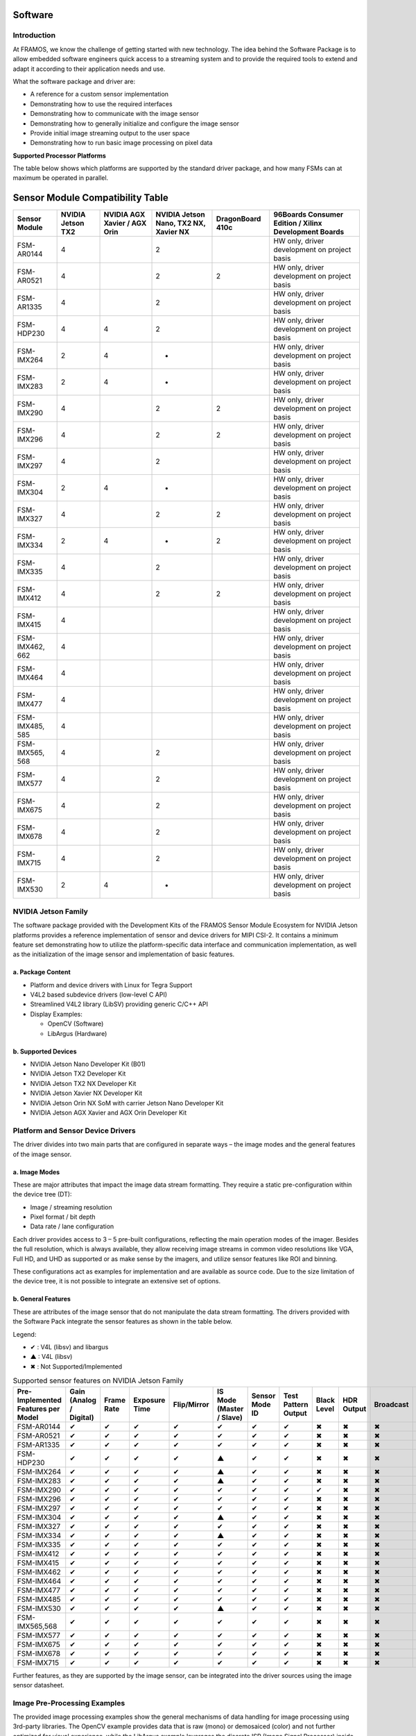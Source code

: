 Software
============

Introduction
--------------------

At FRAMOS, we know the challenge of getting started with new technology. The idea behind the Software Package is to allow embedded software engineers quick access to a streaming system and to provide the required tools to extend and adapt it according to their application needs and use.

What the software package and driver are:

- A reference for a custom sensor implementation
- Demonstrating how to use the required interfaces
- Demonstrating how to communicate with the image sensor
- Demonstrating how to generally initialize and configure the image sensor
- Provide initial image streaming output to the user space
- Demonstrating how to run basic image processing on pixel data

**Supported Processor Platforms**

The table below shows which platforms are supported by the standard driver package, and how many FSMs can at maximum be operated in parallel.


Sensor Module Compatibility Table
=================================

+-------------------+------------------+--------------------------+----------------------------------+-------------------+-----------------------------------------------------------+
| **Sensor Module** | **NVIDIA Jetson  | **NVIDIA AGX Xavier /    | **NVIDIA Jetson Nano, TX2 NX,    | **DragonBoard**   | **96Boards Consumer Edition / Xilinx Development Boards** |
|                   | TX2**            | AGX Orin**               | Xavier NX**                      | **410c**          |                                                           |
+-------------------+------------------+--------------------------+----------------------------------+-------------------+-----------------------------------------------------------+
| FSM-AR0144        | 4                |                          | 2                                |                   | HW only, driver development on project basis              |
+-------------------+------------------+--------------------------+----------------------------------+-------------------+-----------------------------------------------------------+
| FSM-AR0521        | 4                |                          | 2                                | 2                 | HW only, driver development on project basis              |
+-------------------+------------------+--------------------------+----------------------------------+-------------------+-----------------------------------------------------------+
| FSM-AR1335        | 4                |                          | 2                                |                   | HW only, driver development on project basis              |
+-------------------+------------------+--------------------------+----------------------------------+-------------------+-----------------------------------------------------------+
| FSM-HDP230        | 4                | 4                        | 2                                |                   | HW only, driver development on project basis              |
+-------------------+------------------+--------------------------+----------------------------------+-------------------+-----------------------------------------------------------+
| FSM-IMX264        | 2                | 4                        | -                                |                   | HW only, driver development on project basis              |
+-------------------+------------------+--------------------------+----------------------------------+-------------------+-----------------------------------------------------------+
| FSM-IMX283        | 2                | 4                        | -                                |                   | HW only, driver development on project basis              |
+-------------------+------------------+--------------------------+----------------------------------+-------------------+-----------------------------------------------------------+
| FSM-IMX290        | 4                |                          | 2                                | 2                 | HW only, driver development on project basis              |
+-------------------+------------------+--------------------------+----------------------------------+-------------------+-----------------------------------------------------------+
| FSM-IMX296        | 4                |                          | 2                                | 2                 | HW only, driver development on project basis              |
+-------------------+------------------+--------------------------+----------------------------------+-------------------+-----------------------------------------------------------+
| FSM-IMX297        | 4                |                          | 2                                |                   | HW only, driver development on project basis              |
+-------------------+------------------+--------------------------+----------------------------------+-------------------+-----------------------------------------------------------+
| FSM-IMX304        | 2                | 4                        | -                                |                   | HW only, driver development on project basis              |
+-------------------+------------------+--------------------------+----------------------------------+-------------------+-----------------------------------------------------------+
| FSM-IMX327        | 4                |                          | 2                                | 2                 | HW only, driver development on project basis              |
+-------------------+------------------+--------------------------+----------------------------------+-------------------+-----------------------------------------------------------+
| FSM-IMX334        | 2                | 4                        | -                                | 2                 | HW only, driver development on project basis              |
+-------------------+------------------+--------------------------+----------------------------------+-------------------+-----------------------------------------------------------+
| FSM-IMX335        | 4                |                          | 2                                |                   | HW only, driver development on project basis              |
+-------------------+------------------+--------------------------+----------------------------------+-------------------+-----------------------------------------------------------+
| FSM-IMX412        | 4                |                          | 2                                | 2                 | HW only, driver development on project basis              |
+-------------------+------------------+--------------------------+----------------------------------+-------------------+-----------------------------------------------------------+
| FSM-IMX415        | 4                |                          |                                  |                   | HW only, driver development on project basis              |
+-------------------+------------------+--------------------------+----------------------------------+-------------------+-----------------------------------------------------------+
| FSM-IMX462, 662   | 4                |                          |                                  |                   | HW only, driver development on project basis              |
+-------------------+------------------+--------------------------+----------------------------------+-------------------+-----------------------------------------------------------+
| FSM-IMX464        | 4                |                          |                                  |                   | HW only, driver development on project basis              |
+-------------------+------------------+--------------------------+----------------------------------+-------------------+-----------------------------------------------------------+
| FSM-IMX477        | 4                |                          |                                  |                   | HW only, driver development on project basis              |
+-------------------+------------------+--------------------------+----------------------------------+-------------------+-----------------------------------------------------------+
| FSM-IMX485, 585   | 4                |                          |                                  |                   | HW only, driver development on project basis              |
+-------------------+------------------+--------------------------+----------------------------------+-------------------+-----------------------------------------------------------+
| FSM-IMX565, 568   | 4                |                          | 2                                |                   | HW only, driver development on project basis              |
+-------------------+------------------+--------------------------+----------------------------------+-------------------+-----------------------------------------------------------+
| FSM-IMX577        | 4                |                          | 2                                |                   | HW only, driver development on project basis              |
+-------------------+------------------+--------------------------+----------------------------------+-------------------+-----------------------------------------------------------+
| FSM-IMX675        | 4                |                          | 2                                |                   | HW only, driver development on project basis              |
+-------------------+------------------+--------------------------+----------------------------------+-------------------+-----------------------------------------------------------+
| FSM-IMX678        | 4                |                          | 2                                |                   | HW only, driver development on project basis              |
+-------------------+------------------+--------------------------+----------------------------------+-------------------+-----------------------------------------------------------+
| FSM-IMX715        | 4                |                          | 2                                |                   | HW only, driver development on project basis              |
+-------------------+------------------+--------------------------+----------------------------------+-------------------+-----------------------------------------------------------+
| FSM-IMX530        | 2                | 4                        | -                                |                   | HW only, driver development on project basis              |
+-------------------+------------------+--------------------------+----------------------------------+-------------------+-----------------------------------------------------------+


NVIDIA Jetson Family
---------------------------

The software package provided with the Development Kits of the FRAMOS Sensor Module Ecosystem for NVIDIA Jetson platforms provides a reference implementation of sensor and device drivers for MIPI CSI-2. It contains a minimum feature set demonstrating how to utilize the platform-specific data interface and communication implementation, as well as the initialization of the image sensor and implementation of basic features.

a. Package Content
~~~~~~~~~~~~~~~~~~~~~~~~~~~

- Platform and device drivers with Linux for Tegra Support
- V4L2 based subdevice drivers (low-level C API)
- Streamlined V4L2 library (LibSV) providing generic C/C++ API
- Display Examples:

  - OpenCV (Software)
  - LibArgus (Hardware)

b. Supported Devices
~~~~~~~~~~~~~~~~~~~~~~

- NVIDIA Jetson Nano Developer Kit (B01)
- NVIDIA Jetson TX2 Developer Kit
- NVIDIA Jetson TX2 NX Developer Kit
- NVIDIA Jetson Xavier NX Developer Kit
- NVIDIA Jetson Orin NX SoM with carrier Jetson Nano Developer Kit
- NVIDIA Jetson AGX Xavier and AGX Orin Developer Kit


Platform and Sensor Device Drivers
------------------------------------------

The driver divides into two main parts that are configured in separate ways – the image modes and the general features of the image sensor.

a. Image Modes
~~~~~~~~~~~~~~

These are major attributes that impact the image data stream formatting. They require a static pre-configuration within the device tree (DT):

- Image / streaming resolution
- Pixel format / bit depth
- Data rate / lane configuration

Each driver provides access to 3 – 5 pre-built configurations, reflecting the main operation modes of the imager. Besides the full resolution, which is always available, they allow receiving image streams in common video resolutions like VGA, Full HD, and UHD as supported or as make sense by the imagers, and utilize sensor features like ROI and binning.

These configurations act as examples for implementation and are available as source code. Due to the size limitation of the device tree, it is not possible to integrate an extensive set of options.


b. General Features
~~~~~~~~~~~~~~~~~~~~~

These are attributes of the image sensor that do not manipulate the data stream formatting. The drivers provided with the Software Pack integrate the sensor features as shown in the table below.


Legend:

- ✔ : V4L (libsv) and libargus
- ▲ : V4L (libsv)
- ✖ : Not Supported/Implemented

.. table:: Supported sensor features on NVIDIA Jetson Family
   :name: table-42
   :widths: auto

   +----------------+----------------+----------------+----------------+----------------+----------------+----------------+----------------+----------------+----------------+----------------+----------------+----------------+----------------+
   | Pre-Implemented| Gain           | Frame Rate     | Exposure Time  | Flip/Mirror    | IS Mode        | Sensor Mode ID | Test Pattern   | Black Level    | HDR Output     | Broadcast      | Data Rate      | Synchronizing  |                |
   | Features per   | (Analog /      |                |                |                | (Master /      |                | Output         |                |                |                |                | Master         |                |
   | Model          | Digital)       |                |                |                | Slave)         |                |                |                |                |                |                |                |                |
   +================+================+================+================+================+================+================+================+================+================+================+================+================+================+
   | FSM-AR0144     | ✔              | ✔              | ✔              | ✔              | ✔              | ✔              | ✔              | ✖              | ✖              | ✖              | ✖              | ✖              | ✖              |
   +----------------+----------------+----------------+----------------+----------------+----------------+----------------+----------------+----------------+----------------+----------------+----------------+----------------+----------------+
   | FSM-AR0521     | ✔              | ✔              | ✔              | ✔              | ✔              | ✔              | ✔              | ✖              | ✖              | ✖              | ✖              | ✖              | ✖              |
   +----------------+----------------+----------------+----------------+----------------+----------------+----------------+----------------+----------------+----------------+----------------+----------------+----------------+----------------+
   | FSM-AR1335     | ✔              | ✔              | ✔              | ✔              | ✔              | ✔              | ✔              | ✖              | ✖              | ✖              | ✖              | ✖              | ✖              |
   +----------------+----------------+----------------+----------------+----------------+----------------+----------------+----------------+----------------+----------------+----------------+----------------+----------------+----------------+
   | FSM-HDP230     | ✔              | ✔              | ✔              | ✔              | ▲              | ✔              | ✔              | ✖              | ✖              | ✖              | ✖              | ✖              | ✖              |
   +----------------+----------------+----------------+----------------+----------------+----------------+----------------+----------------+----------------+----------------+----------------+----------------+----------------+----------------+
   | FSM-IMX264     | ✔              | ✔              | ✔              | ✔              | ▲              | ✔              | ✔              | ✖              | ✖              | ✖              | ✖              | ✖              | ✖              |
   +----------------+----------------+----------------+----------------+----------------+----------------+----------------+----------------+----------------+----------------+----------------+----------------+----------------+----------------+
   | FSM-IMX283     | ✔              | ✔              | ✔              | ✔              | ▲              | ✔              | ✔              | ✖              | ✖              | ✖              | ✖              | ✖              | ✖              |
   +----------------+----------------+----------------+----------------+----------------+----------------+----------------+----------------+----------------+----------------+----------------+----------------+----------------+----------------+
   | FSM-IMX290     | ✔              | ✔              | ✔              | ✔              | ✔              | ✔              | ✔              | ✔              | ✖              | ✖              | ✖              | ✖              | ✖              |
   +----------------+----------------+----------------+----------------+----------------+----------------+----------------+----------------+----------------+----------------+----------------+----------------+----------------+----------------+
   | FSM-IMX296     | ✔              | ✔              | ✔              | ✔              | ✔              | ✔              | ✔              | ✖              | ✖              | ✖              | ✖              | ✖              | ✖              |
   +----------------+----------------+----------------+----------------+----------------+----------------+----------------+----------------+----------------+----------------+----------------+----------------+----------------+----------------+
   | FSM-IMX297     | ✔              | ✔              | ✔              | ✔              | ✔              | ✔              | ✔              | ✖              | ✖              | ✖              | ✖              | ✖              | ✖              |
   +----------------+----------------+----------------+----------------+----------------+----------------+----------------+----------------+----------------+----------------+----------------+----------------+----------------+----------------+
   | FSM-IMX304     | ✔              | ✔              | ✔              | ✔              | ▲              | ✔              | ✔              | ✖              | ✖              | ✖              | ✖              | ✖              | ✖              |
   +----------------+----------------+----------------+----------------+----------------+----------------+----------------+----------------+----------------+----------------+----------------+----------------+----------------+----------------+
   | FSM-IMX327     | ✔              | ✔              | ✔              | ✔              | ✔              | ✔              | ✔              | ✖              | ✖              | ✖              | ✖              | ✖              | ✖              |
   +----------------+----------------+----------------+----------------+----------------+----------------+----------------+----------------+----------------+----------------+----------------+----------------+----------------+----------------+
   | FSM-IMX334     | ✔              | ✔              | ✔              | ✔              | ▲              | ✔              | ✔              | ✖              | ✖              | ✖              | ✖              | ✖              | ✖              |
   +----------------+----------------+----------------+----------------+----------------+----------------+----------------+----------------+----------------+----------------+----------------+----------------+----------------+----------------+
   | FSM-IMX335     | ✔              | ✔              | ✔              | ✔              | ✔              | ✔              | ✔              | ✖              | ✖              | ✖              | ✖              | ✖              | ✖              |
   +----------------+----------------+----------------+----------------+----------------+----------------+----------------+----------------+----------------+----------------+----------------+----------------+----------------+----------------+
   | FSM-IMX412     | ✔              | ✔              | ✔              | ✔              | ✔              | ✔              | ✔              | ✖              | ✖              | ✖              | ✖              | ✖              | ✖              |
   +----------------+----------------+----------------+----------------+----------------+----------------+----------------+----------------+----------------+----------------+----------------+----------------+----------------+----------------+
   | FSM-IMX415     | ✔              | ✔              | ✔              | ✔              | ✔              | ✔              | ✔              | ✖              | ✖              | ✖              | ✖              | ✖              | ✖              |
   +----------------+----------------+----------------+----------------+----------------+----------------+----------------+----------------+----------------+----------------+----------------+----------------+----------------+----------------+
   | FSM-IMX462     | ✔              | ✔              | ✔              | ✔              | ✔              | ✔              | ✔              | ✖              | ✖              | ✖              | ✖              | ✖              | ✖              |
   +----------------+----------------+----------------+----------------+----------------+----------------+----------------+----------------+----------------+----------------+----------------+----------------+----------------+----------------+
   | FSM-IMX464     | ✔              | ✔              | ✔              | ✔              | ✔              | ✔              | ✔              | ✖              | ✖              | ✖              | ✖              | ✖              | ✖              |
   +----------------+----------------+----------------+----------------+----------------+----------------+----------------+----------------+----------------+----------------+----------------+----------------+----------------+----------------+
   | FSM-IMX477     | ✔              | ✔              | ✔              | ✔              | ✔              | ✔              | ✔              | ✖              | ✖              | ✖              | ✖              | ✖              | ✖              |
   +----------------+----------------+----------------+----------------+----------------+----------------+----------------+----------------+----------------+----------------+----------------+----------------+----------------+----------------+
   | FSM-IMX485     | ✔              | ✔              | ✔              | ✔              | ✔              | ✔              | ✔              | ✖              | ✖              | ✖              | ✖              | ✖              | ✖              |
   +----------------+----------------+----------------+----------------+----------------+----------------+----------------+----------------+----------------+----------------+----------------+----------------+----------------+----------------+
   | FSM-IMX530     | ✔              | ✔              | ✔              | ✔              | ▲              | ✔              | ✔              | ✖              | ✖              | ✖              | ✖              | ✖              | ✖              |
   +----------------+----------------+----------------+----------------+----------------+----------------+----------------+----------------+----------------+----------------+----------------+----------------+----------------+----------------+
   | FSM-IMX565,568 | ✔              | ✔              | ✔              | ✔              | ✔              | ✔              | ✔              | ✖              | ✖              | ✖              | ✖              | ✖              | ✖              |
   +----------------+----------------+----------------+----------------+----------------+----------------+----------------+----------------+----------------+----------------+----------------+----------------+----------------+----------------+
   | FSM-IMX577     | ✔              | ✔              | ✔              | ✔              | ✔              | ✔              | ✔              | ✖              | ✖              | ✖              | ✖              | ✖              | ✖              |
   +----------------+----------------+----------------+----------------+----------------+----------------+----------------+----------------+----------------+----------------+----------------+----------------+----------------+----------------+
   | FSM-IMX675     | ✔              | ✔              | ✔              | ✔              | ✔              | ✔              | ✔              | ✖              | ✖              | ✖              | ✖              | ✖              | ✖              |
   +----------------+----------------+----------------+----------------+----------------+----------------+----------------+----------------+----------------+----------------+----------------+----------------+----------------+----------------+
   | FSM-IMX678     | ✔              | ✔              | ✔              | ✔              | ✔              | ✔              | ✔              | ✖              | ✖              | ✖              | ✖              | ✖              | ✖              |
   +----------------+----------------+----------------+----------------+----------------+----------------+----------------+----------------+----------------+----------------+----------------+----------------+----------------+----------------+
   | FSM-IMX715     | ✔              | ✔              | ✔              | ✔              | ✔              | ✔              | ✔              | ✖              | ✖              | ✖              | ✖              | ✖              | ✖              |
   +----------------+----------------+----------------+----------------+----------------+----------------+----------------+----------------+----------------+----------------+----------------+----------------+----------------+----------------+



Further features, as they are supported by the image sensor, can be integrated into the driver sources using the image sensor datasheet.


Image Pre-Processing Examples
-----------------------------------------

The provided image processing examples show the general mechanisms of data handling for image processing using 3rd-party libraries. The OpenCV example provides data that is raw (mono) or demosaiced (color) and not further optimized for visual experience, while the LibArgus example leverages the discrete ISP (Image Signal Processor) inside the Jetson SoC to optimize image reproduction.

a. Argus Camera Example:
~~~~~~~~~~~~~~~~~~~~~~~~

- Using hard ISP in NVIDIA Jetson SoCs, the most performant option for image preprocessing
- Only applicable for color sensors (color processing cannot be disabled)
- Most performant option
- Utilizes the libArgus closed-source library, with support and tuning on an individual basis through FRAMOS
- Example Implementation: Shows Demo Tuning per FSM Devkit

.. table:: ISP capabilities / limitations of NVIDIA Jetson Family
   :name: table-43
   :widths: auto

   +-------------------------------+-----------------+----------------+----------------+
   |                               | Xavier          | Tegra X2       | Tegra X1       |
   |                               | (AGX, NX)       | (TX2, TX2 NX)  | (TX1, Nano)    |
   +===============================+=================+================+================+
   | Performance                   |                 |                |                |
   +-------------------------------+-----------------+----------------+----------------+
   | Max. # of streams through ISP | 16              | 12             | 6              |
   +-------------------------------+-----------------+----------------+----------------+
   | Pixel Bandwidth (max.)        | 2 Gpix/s        | 1.4 Gpix/s     | 1.4 Gpix/s     |
   +-------------------------------+-----------------+----------------+----------------+
   | Image Resolution (max.)       | 64 MP           | 24 MP          | 24 MP          |
   +-------------------------------+-----------------+----------------+----------------+
   | Image Width (max.)            | 6144 px         | 6144 px        | 6144 px        |
   +-------------------------------+-----------------+----------------+----------------+

The software package provided with our FSM Devkits contains a functionally and performance-limited example configuration for the Jetson ISP. The configuration is sensor and lens-related and demonstrates the combination of our standard kit in environments illuminated with fluorescent light, such as in offices or laboratories.

b. Supported Features in Default Configuration
~~~~~~~~~~~~~~~~~~~~~~~~~~~~~~~~~~~~~~~~~~~~~~~~~~~~

.. table:: Default tuning of NVIDIA Jetson, supplied with FSM Devkits
   :name: table-20
   :widths: auto

   +-------------------------------------------+-----------------------------------------+
   | Feature                                   | Supported Configuration                 |
   +===========================================+=========================================+
   | Lens Considered (Type)                    | Yes (Devkit Lens)                       |
   +-------------------------------------------+-----------------------------------------+
   | IR Cut Filter (Type)                      | Yes (650nm/50%)                         |
   +-------------------------------------------+-----------------------------------------+
   | Sensor Configuration                      | Driver Default                          |
   +-------------------------------------------+-----------------------------------------+
   | Demosaic                                  | Yes                                     |
   +-------------------------------------------+-----------------------------------------+
   | Black Level Compensation                  | Yes (Calibrated)                        |
   +-------------------------------------------+-----------------------------------------+
   | Bad Pixel Correction                      | Yes (Calibrated)                        |
   +-------------------------------------------+-----------------------------------------+
   | Color Correction                          | Yes (Calibrated)                        |
   +-------------------------------------------+-----------------------------------------+
   | Auto White Balance (A, TL84, D65)         | Limited (Calibrated for TL84 only)      |
   +-------------------------------------------+-----------------------------------------+
   | Manual White Balancing                    | Limited (Not Calibrated)                |
   +-------------------------------------------+-----------------------------------------+
   | Lens Shading / Falloff Correction         | Limited (Calibrated for Devkit lens)    |
   +-------------------------------------------+-----------------------------------------+
   | Noise Reduction                           | Limited (Not Calibrated)                |
   +-------------------------------------------+-----------------------------------------+
   | Sharpening                                | Limited (Not Calibrated)                |
   +-------------------------------------------+-----------------------------------------+
   | Auto Exposure, Gain, Gamma, Color/Tone,   | Requires Application Specific Tuning    |
   | Contrast Tuning                           |                                         |
   +-------------------------------------------+-----------------------------------------+

**Note**: Demosaicing is always active and can’t be disabled. For monochrome sensors refer to libSV to bypass the ISP.

A fully featured calibration will be required to achieve the best performance and stable results, even in variable lighting conditions. As an NVIDIA camera partner, FRAMOS provides full ISP configurations for standard setups on request. Full custom calibration services considering lens and application-specific requirements for sophisticated applications are provided on a per-project basis.

c. OpenCV Example:
~~~~~~~~~~~~~~~~~~~~~~

- Open software library
- Easy to use and large feature set
- Very resource-hungry (CPU)
- Not recommended for pre-processing
- Example Implementation: Demosaicing, Displaying

Due to limited performance and extreme resource utilization, the image pre-processing support utilizing the CPU will not be further enhanced. This does not affect users of OpenCV for their purposes.
